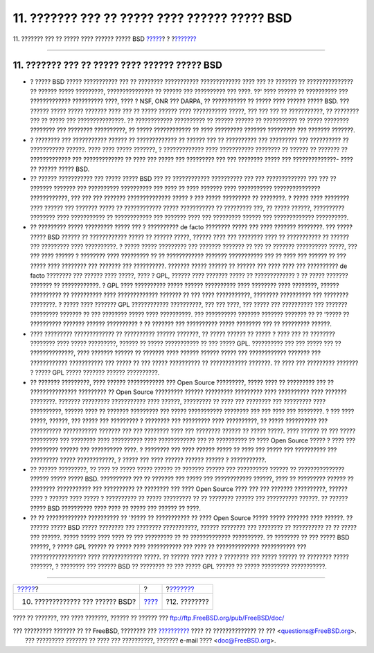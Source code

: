 ==============================================
11. ??????? ??? ?? ????? ???? ?????? ????? BSD
==============================================

.. raw:: html

   <div class="navheader">

11. ??????? ??? ?? ????? ???? ?????? ????? BSD
`????? <bsd-advantages.html>`__?
?
?\ `??????? <conclusion.html>`__

--------------

.. raw:: html

   </div>

.. raw:: html

   <div class="sect1">

.. raw:: html

   <div class="titlepage" xmlns="">

.. raw:: html

   <div>

.. raw:: html

   <div>

11. ??????? ??? ?? ????? ???? ?????? ????? BSD
----------------------------------------------

.. raw:: html

   </div>

.. raw:: html

   </div>

.. raw:: html

   </div>

.. raw:: html

   <div class="itemizedlist">

-  ? ????? BSD ????? ??????????? ??? ?? ???????? ???????????
   ????????????? ???? ??? ?? ??????? ?? ??????????????? ?? ?????? ?????
   ?????????, ??????????????? ?? ?????? ??? ?????????? ??? ????. ??'
   ???? ?????? ?? ?????????? ??? ????????????? ?????????? ????, ???? ?
   NSF, ONR ??? DARPA, ?? ??????????? ?? ????? ???? ?????? ????? BSD.
   ??? ?????? ????? ????? ??????? ???? ??? ?? ????? ?????? ????
   ??????????? ?????, ??? ??? ??? ?? ???????????, ?? ???????? ??? ??
   ????? ??? ???????????????. ?? ???????????? ?????????? ?? ??????
   ?????? ?? ??????????? ?? ????? ???????? ???????? ??? ????????
   ??????????, ?? ????? ???????????? ?? ???? ????????? ??????? ?????????
   ??? ??????? ???????.

-  ? ???????? ??? ??????????? ?????? ?? ????????????? ?? ?????? ??? ??
   ?????????? ??? ????????? ??? ?????????? ?? ??????????? ??????. ????
   ???? ????? ???????, ? ????????????? ???? ??????????? ???????? ??
   ?????? ?? ??????? ?? ????????????? ??? ????????????? ?? ???? ???
   ????? ??? ????????? ??? ??? ???????? ????? ??? ??????????????- ????
   ?? ?????? ????? BSD.

-  ?? ?????? ??????????? ??? ????? ????? BSD ??? ?? ????????????
   ?????????? ??? ??? ????????????? ??? ??? ?? ??????? ??????? ???
   ?????????? ?????????? ??? ???? ?? ???? ??????? ???? ???????????
   ??????????????? ????????????, ??? ??? ??? ??????? ??????????????
   ????? ? ??? ????? ????????? ?? ????????. ? ????? ???? ???????? ????
   ?????? ??? ??????? ????? ?? ???????????? ????? ??????????? ??
   ????????? ???, ?? ????? ??????, ?????????? ???????? ???? ???????????
   ?? ???????????? ??? ??????? ???? ??? ????????? ?????? ???
   ????????????? ??????????.

-  ?? ????????? ????? ????????? ????? ??? ? ?????????? de facto ????????
   ????? ??? ???? ??????? ????????. ??? ????? ????? BSD ?????? ??
   ???????????? ????? ?? ?????? ?????, ?????? ???? ??? ???????? ???? ??
   ??????????? ?? ?????? ??? ????????? ???? ??????????. ? ????? ?????
   ????????? ??? ??????? ??????? ?? ??? ?? ??????? ?????????? ?????, ???
   ??? ???? ?????? ? ???????? ???? ????????? ?? ?? ???????????? ???????
   ??????????? ??? ?? ???? ??? ?????? ?? ??? ????? ???? ???????? ???
   ??????? ??? ??????????. ??????? ????? ?????? ?? ?????? ??? ???? ????
   ??? ?????????? de facto ???????? ??? ?????? ???? ?????, ???? ? GPL,
   ?????? ???? ??????? ????? ?? ????????????? ? ?? ????? ??????? ???????
   ?? ????????????. ? GPL ???? ?????????? ????? ?????? ?????????? ????
   ???????? ???? ????????, ?????? ?????????? ?? ?????????? ????
   ????????????? ??????? ?? ??? ???? ???????????, ???????? ??????????
   ??? ???????? ????????. ? ????? ???? ??????? GPL ????????????
   ??????????, ??? ??? ????, ??? ????? ??? ?????????? ??? ???????
   ????????? ??????? ?? ??? ???????? ????? ???? ??????????. ???
   ?????????? ??????? ??????? ??????? ?? ?? '????? ?? ?????????? ???????
   ?????? ?????????? ? ?? ??????? ??? ?????????? ????? ???????? ??? ??
   ????????? ??????.

-  ???? ????????? ????????????? ?? ?????????? ?????? ???????, ?? ?????
   ?????? ?? ????? ? ???? ??? ?? ???????? ???????? ???? ????? ?????????,
   ?????? ?? ????? ??????????? ?? ??? ????? GPL. ?????????? ??? ???
   ????? ??? ?? ??????????????, ???? ??????? ?????? ?? ??????? ????
   ?????? ?????? ????? ??? ???????????? ??????? ??? ????????????
   ??????????? ??? ????? ?? ??? ????? ?????????? ?? ????????????
   ???????. ?? ???? ??? ????????? ??????? ? ????? GPL ????? ???????
   ?????? ??????????.

-  ?? ??????? ?????????, ???? ?????? ???????????? ??? Open Source
   ?????????, ????? ???? ?? ????????? ??? ?? ??????????????? ?????????
   ?? Open Source ????????? ?????? ????????? ????????? ???? ??????????
   ???? ??????? ????????. ??????? ????????? ??????????? ???? ??????,
   ????????? ?? ???? ??? ???????? ??? ????????? ???? ??????????, ??????
   ???? ?? ??????? ????????? ??? ????? ??????????? ???????? ??? ??? ????
   ??? ????????. ? ??? ???? ?????, ??????, ??? ????? ??? ????????? ?
   ???????? ??? ????????? ???? ??????????, ?? ????? ?????????? ???
   ?????????? ??????????? ??????? ??? ??? ???????? ???? ??? ????????
   ?????? ?? ????? ?????. ???? ?????? ?? ??? ????? ????????? ???
   ???????? ???? ?????????? ???? ???????????? ??? ?? ?????????? ?? ????
   Open Source ????? ? ???? ??? ????????? ?????? ??? ?????????? ????. ?
   ???????? ??? ???? ?????? ????? ?? ???? ??? ????? ??? ?????????? ???
   ????????? ????? ????????????, ? ????? ??? ???? ?????? ?????? ?????? ?
   ???????????.

-  ?? ?????? ?????????, ?? ???? ?? ????? ????? ?????? ?? ??????? ??????
   ??? ?????????? ?????? ?? ??????????????? ?????? ????? ????? BSD.
   ?????????? ??? ?? ??????? ??? ????? ??? ???????????? ??????, ???? ??
   ????????? ?????? ?? ???????? ??????????? ??? ?????????? ?? ????????
   ??? ???? Open Source ???? ??? ??? ??????? ??????????, ?????? ???? ?
   ?????? ???? ????? ? ?????????? ?? ????? ????????? ?? ?? ????????
   ?????? ??? ?????????? ??????. ?? ?????? ????? BSD ?????????? ????
   ???? ?? ????? ??? ?????? ?? ????.

-  ?? ?? ????????????? ?????????? ?? '????? ?? ??????????? ?? ???? Open
   Source ????? ????? ??????? ???? ??????. ?? ?????? ????? BSD ?????
   ???????? ??? ???????? ???????????, ?????? ???????? ??? ???????? ??
   ?????????? ?? ?? ????? ??? ??????. ????? ????? ???? ???? ?? ???
   ????????? ?? ?? ????????????? ??????????. ?? ???????? ?? ??? ?????
   BSD ??????, ? ????? GPL ?????? ?? ????? ???? ??????????? ??? ???? ??
   ?????????????? ??????????? ??? ?????????????????? ???? ?????????????
   ?????. ?? ?????? ???? ???? ? ???????? ??? ????? ?????? ?? ????????
   ????? ???????, ? ???????? ??? ?????? BSD ?? ???????? ?? ??? ????? GPL
   ?????? ?? ????? ????????? ???????????.

.. raw:: html

   </div>

.. raw:: html

   </div>

.. raw:: html

   <div class="navfooter">

--------------

+-------------------------------------+-------------------------+------------------------------------+
| `????? <bsd-advantages.html>`__?    | ?                       | ?\ `??????? <conclusion.html>`__   |
+-------------------------------------+-------------------------+------------------------------------+
| 10. ????????????? ??? ?????? BSD?   | `???? <index.html>`__   | ?12. ????????                      |
+-------------------------------------+-------------------------+------------------------------------+

.. raw:: html

   </div>

???? ?? ???????, ??? ???? ???????, ?????? ?? ?????? ???
ftp://ftp.FreeBSD.org/pub/FreeBSD/doc/

| ??? ????????? ??????? ?? ?? FreeBSD, ???????? ???
  `?????????? <http://www.FreeBSD.org/docs.html>`__ ???? ??
  ?????????????? ?? ??? <questions@FreeBSD.org\ >.
|  ??? ????????? ??????? ?? ???? ??? ??????????, ??????? e-mail ????
  <doc@FreeBSD.org\ >.
